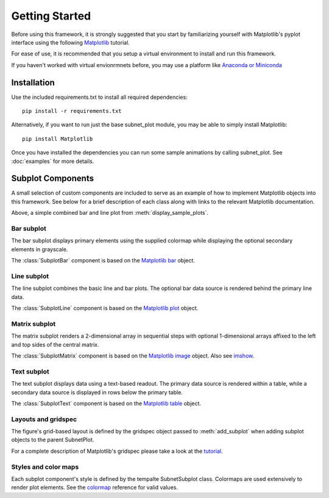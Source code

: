 Getting Started
===============

Before using this framework, it is strongly suggested that you start by familiarizing yourself with Matplotlib's pyplot interface using the following `Matplotlib <https://matplotlib.org/3.1.1/tutorials/introductory/pyplot.html>`_ tutorial.

For ease of use, it is recommended that you setup a virtual environment to install and run this framework. 

If you haven't worked with virtual envionrmnets before, you may use a platform like `Anaconda or Miniconda <https://docs.anaconda.com/>`_


Installation
------------

Use the included requirements.txt to install all required dependencies::

    pip install -r requirements.txt
    
Alternatively, if you want to run just the base subnet_plot module, you may be able to simply install Matplotlib::
    
    pip install Matplotlib
    
Once you have installed the dependencies you can run some sample animations by calling subnet_plot. See :doc:`examples` for more details.  


Subplot Components
------------------

A small selection of custom components are included to serve as an example of how to implement Matplotlib objects into this framework.  See below for a brief description of each class along with links to the relevant Matplotlib documentation.  

.. image:: /images/line_bar_plot.png

Above, a simple combined bar and line plot from :meth:`display_sample_plots`.



Bar subplot 
~~~~~~~~~~~
The bar subplot displays primary elements using the supplied colormap while displaying the optional secondary elements in grayscale.

.. image:: /images/bar_plot.png

The :class:`SubplotBar` component is based on the `Matplotlib bar <https://matplotlib.org/api/_as_gen/matplotlib.axes.Axes.bar.html>`_ object.


Line subplot 
~~~~~~~~~~~~
The line subplot combines the basic line and bar plots. The optional bar data source is rendered behind the primary line data.

.. image:: /images/line_plot.png

The :class:`SubplotLine` component is based on the `Matplotlib plot <https://matplotlib.org/api/_as_gen/matplotlib.axes.Axes.plot.html>`_ object.


Matrix subplot 
~~~~~~~~~~~~~~
The matrix subplot renders a 2-dimensional array in sequential steps with optional 1-dimensional arrays affixed to the left and top sides of the central matrix.

.. image:: /images/matrix_plot.png

The :class:`SubplotMatrix` component is based on the `Matplotlib image <https://matplotlib.org/api/image_api.html>`_ object. Also see `imshow <https://matplotlib.org/api/_as_gen/matplotlib.axes.Axes.imshow.html>`_.


Text subplot 
~~~~~~~~~~~~
The text subplot displays data using a text-based readout. The primary data source is rendered within a table, while a secondary data source is displayed in rows below the primary table.

.. image:: /images/text_plot.png

The :class:`SubplotText` component is based on the `Matplotlib table <https://matplotlib.org/api/_as_gen/matplotlib.axes.Axes.table.html>`_ object.


Layouts and gridspec
~~~~~~~~~~~~~~~~~~~~
The figure's grid-based layout is defined by the gridspec object passed to :meth:`add_subplot` when adding subplot objects to the parent SubnetPlot.  

.. image:: /images/combined_plot.png

For a complete description of Matplotlib's gridspec please take a look at the `tutorial <https://matplotlib.org/3.1.1/tutorials/intermediate/gridspec.html>`_.


Styles and color maps
~~~~~~~~~~~~~~~~~~~~~
Each subplot component's style is defined by the tempalte SubnetSubplot class. Colormaps are used extensively to render plot elements. See the `colormap <https://matplotlib.org/3.1.1/gallery/color/colormap_reference.html>`_ reference for valid values.

